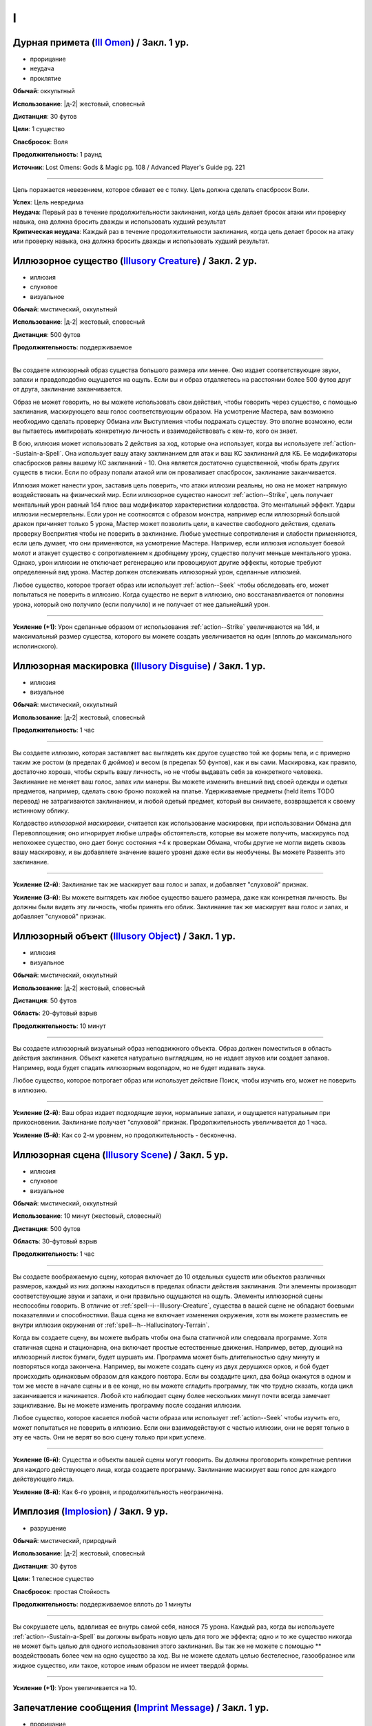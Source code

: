 I
~~~~~~~~

.. _spell--i--Ill-Omen:

Дурная примета (`Ill Omen <https://2e.aonprd.com/Spells.aspx?ID=578>`_) / Закл. 1 ур.
"""""""""""""""""""""""""""""""""""""""""""""""""""""""""""""""""""""""""""""""""""""""""

- прорицание
- неудача
- проклятие

**Обычай**: оккультный

**Использование**: |д-2| жестовый, словесный

**Дистанция**: 30 футов

**Цели**: 1 существо

**Спасбросок**: Воля

**Продолжительность**: 1 раунд

**Источник**: Lost Omens: Gods & Magic pg. 108 / Advanced Player's Guide pg. 221

----------

Цель поражается невезением, которое сбивает ее с толку.
Цель должна сделать спасбросок Воли.

| **Успех**: Цель невредима
| **Неудача**: Первый раз в течение продолжительности заклинания, когда цель делает бросок атаки или проверку навыка, она должна бросить дважды и использовать худший результат
| **Критическая неудача**: Каждый раз в течение продолжительности заклинания, когда цель делает бросок на атаку или проверку навыка, она должна бросить дважды и использовать худший результат.



.. _spell--i--Illusory-Creature:

Иллюзорное существо (`Illusory Creature <http://2e.aonprd.com/Spells.aspx?ID=158>`_) / Закл. 2 ур.
""""""""""""""""""""""""""""""""""""""""""""""""""""""""""""""""""""""""""""""""""""""""""""""""""""

- иллюзия
- слуховое
- визуальное

**Обычай**: мистический, оккультный

**Использование**: |д-2| жестовый, словесный

**Дистанция**: 500 футов

**Продолжительность**: поддерживаемое

----------

Вы создаете иллюзорный образ существа большого размера или менее.
Оно издает соответствующие звуки, запахи и правдоподобно ощущается на ощупь.
Если вы и образ отдаляетесь на расстоянии более 500 футов друг от друга, заклинание заканчивается.

Образ не может говорить, но вы можете использовать свои действия, чтобы говорить через существо, с помощью заклинания, маскирующего ваш голос соответствующим образом.
На усмотрение Мастера, вам возможно необходимо сделать проверку Обмана или Выступления чтобы подражать существу.
Это вполне возможно, если вы пытаетесь имитировать конкретную личность и взаимодействовать с кем-то, кого он знает.

В бою, иллюзия может использовать 2 действия за ход, которые она использует, когда вы используете :ref:`action--Sustain-a-Spell`.
Она использует вашу атаку заклинанием для атак и ваш КС заклинаний для КБ.
Ее модификаторы спасбросков равны вашему КС заклинаний - 10.
Она является достаточно существенной, чтобы брать других существ в тиски.
Если по образу попали атакой или он проваливает спасбросок, заклинание заканчивается.

Иллюзия может нанести урон, заставив цель поверить, что атаки иллюзии реальны, но она не может напрямую воздействовать на физический мир.
Если иллюзорное существо наносит :ref:`action--Strike`, цель получает ментальный урон равный 1d4 плюс ваш модификатор характеристики колдовства.
Это ментальный эффект.
Удары иллюзии несмертельны.
Если урон не соотносятся с образом монстра, например если иллюзорный большой дракон причиняет только 5 урона, Мастер может позволить цели, в качестве свободного действия, сделать проверку Восприятия чтобы не поверить в заклинание.
Любые уместные сопротивления и слабости применяются, если цель думает, что они применяются, на усмотрение Мастера.
Например, если иллюзия использует боевой молот и атакует существо с сопротивлением к дробящему урону, существо получит меньше ментального урона.
Однако, урон иллюзии не отключает регенерацию или провоцируют другие эффекты, которые требуют определенный вид урона.
Мастер должен отслеживать иллюзорный урон, сделанные иллюзией.

Любое существо, которое трогает образ или использует :ref:`action--Seek` чтобы обследовать его, может попытаться не поверить в иллюзию.
Когда существо не верит в иллюзию, оно восстанавливается от половины урона, который оно получило (если получило) и не получает от нее дальнейший урон.

----------

**Усиление (+1)**: Урон сделанные образом от использования :ref:`action--Strike` увеличиваются на 1d4, и максимальный размер существа, которого вы можете создать увеличивается на один (вплоть до максимального исполинского).



.. _spell--i--Illusory-Disguise:

Иллюзорная маскировка (`Illusory Disguise <http://2e.aonprd.com/Spells.aspx?ID=159>`_) / Закл. 1 ур.
""""""""""""""""""""""""""""""""""""""""""""""""""""""""""""""""""""""""""""""""""""""""""""""""""""""""

- иллюзия
- визуальное

**Обычай**: мистический, оккультный

**Использование**: |д-2| жестовый, словесный

**Продолжительность**: 1 час

----------

Вы создаете иллюзию, которая заставляет вас выглядеть как другое существо той же формы тела, и с примерно таким же ростом (в пределах 6 дюймов) и весом (в пределах 50 фунтов), как и вы сами.
Маскировка, как правило, достаточно хороша, чтобы скрыть вашу личность, но не чтобы выдавать себя за конкретного человека.
Заклинание не меняет ваш голос, запах или манеры.
Вы можете изменить внешний вид своей одежды и одетых предметов, например, сделать свою броню похожей на платье.
Удерживаемые предметы (held items TODO перевод) не затрагиваются заклинанием, и любой одетый предмет, который вы снимаете, возвращается к своему истинному облику.

Колдовство *иллюзорной маскировки*, считается как использование маскировки, при использовании Обмана для Перевоплощения; оно игнорирует любые штрафы обстоятельств, которые вы можете получить, маскируясь под непохожее существо, оно дает бонус состояния +4 к проверкам Обмана, чтобы другие не могли видеть сквозь вашу маскировку, и вы добавляете значение вашего уровня даже если вы необучены.
Вы можете Развеять это заклинание.

----------

**Усиление (2-й)**: Заклинание так же маскирует ваш голос и запах, и добавляет "слуховой" признак.

**Усиление (3-й)**: Вы можете выглядеть как любое существо вашего размера, даже как конкретная личность.
Вы должны были видеть эту личность, чтобы принять его облик.
Заклинание так же маскирует ваш голос и запах, и добавляет "слуховой" признак.



.. _spell--i--Illusory-Object:

Иллюзорный объект (`Illusory Object <http://2e.aonprd.com/Spells.aspx?ID=160>`_) / Закл. 1 ур.
"""""""""""""""""""""""""""""""""""""""""""""""""""""""""""""""""""""""""""""""""""""""""""""""""""""

- иллюзия
- визуальное

**Обычай**: мистический, оккультный

**Использование**: |д-2| жестовый, словесный

**Дистанция**: 50 футов

**Область**: 20-футовый взрыв

**Продолжительность**: 10 минут

----------

Вы создаете иллюзорный визуальный образ неподвижного объекта.
Образ должен поместиться в область действия заклинания.
Объект кажется натурально выглядящим, но не издает звуков или создает запахов.
Например, вода будет спадать иллюзорным водопадом, но не будет издавать звука.

Любое существо, которое потрогает образ или использует действие Поиск, чтобы изучить его, может не поверить в иллюзию.

----------

**Усиление (2-й)**: Ваш образ издает подходящие звуки, нормальные запахи, и ощущается натуральным при прикосновении.
Заклинание получает "слуховой" признак.
Продолжительность увеличивается до 1 часа.

**Усиление (5-й)**: Как со 2-м уровнем, но продолжительность - бесконечна.



.. _spell--i--Illusory-Scene:

Иллюзорная сцена (`Illusory Scene <https://2e.aonprd.com/Spells.aspx?ID=161>`_) / Закл. 5 ур.
""""""""""""""""""""""""""""""""""""""""""""""""""""""""""""""""""""""""""""""""""""""""""""""""""""

- иллюзия
- слуховое
- визуальное

**Обычай**: мистический, оккультный

**Использование**: 10 минут (жестовый, словесный)

**Дистанция**: 500 футов

**Область**: 30-футовый взрыв

**Продолжительность**: 1 час

----------

Вы создаете воображаемую сцену, которая включает до 10 отдельных существ или объектов различных размеров, каждый из них должны находиться в пределах области действия заклинания.
Эти элементы производят соответствующие звуки и запахи, и они правильно ощущаются на ощупь.
Элементы иллюзорной сцены неспособны говорить.
В отличие от :ref:`spell--i--Illusory-Creature`, существа в вашей сцене не обладают боевыми показателями и способностями.
Ваша сцена не включает изменения окружения, хотя вы можете разместить ее внутри иллюзии окружения от :ref:`spell--h--Hallucinatory-Terrain`.

Когда вы создаете сцену, вы можете выбрать чтобы она была статичной или следовала программе.
Хотя статичная сцена и стационарна, она включает простые естественные движения.
Например, ветер, дующий на иллюзорный листок бумаги, будет шуршать им.
Программа может быть длительностью одну минуту и повторяться когда закончена.
Например, вы можете создать сцену из двух дерущихся орков, и бой будет происходить одинаковым образом для каждого повтора.
Если вы создадите цикл, два бойца окажутся в одном и том же месте в начале сцены и в ее конце, но вы можете сгладить программу, так что трудно сказать, когда цикл заканчивается и начинается.
Любой кто наблюдает сцену более нескольких минут почти всегда замечает зацикливание.
Вы не можете изменить программу после создания иллюзии.

Любое существо, которое касается любой части образа или использует :ref:`action--Seek` чтобы изучить его, может попытаться не поверить в иллюзию.
Если они взаимодействуют с частью иллюзии, они не верят только в эту ее часть.
Они не верят во всю сцену только при крит.успехе.

----------

**Усиление (6-й)**: Существа и объекты вашей сцены могут говорить.
Вы должны проговорить конкретные реплики для каждого действующего лица, когда создаете программу.
Заклинание маскирует ваш голос для каждого действующего лица.

**Усиление (8-й)**: Как 6-го уровня, и продолжительность неограничена.



.. _spell--i--Implosion:

Имплозия (`Implosion <https://2e.aonprd.com/Spells.aspx?ID=162>`_) / Закл. 9 ур.
"""""""""""""""""""""""""""""""""""""""""""""""""""""""""""""""""""""""""""""""""""""""""

- разрушение

**Обычай**: мистический, природный

**Использование**: |д-2| жестовый, словесный

**Дистанция**: 30 футов

**Цели**: 1 телесное существо

**Спасбросок**: простая Стойкость

**Продолжительность**: поддерживаемое вплоть до 1 минуты

----------

Вы сокрушаете цель, вдавливая ее внутрь самой себя, нанося 75 урона.
Каждый раз, когда вы используете :ref:`action--Sustain-a-Spell` вы должны выбрать новую цель для того же эффекта; одно и то же существо никогда не может быть целью для одного использования этого заклинания.
Вы так же не можете с помощью ** воздействовать более чем на одно существо за ход.
Вы не можете сделать целью бестелесное, газообразное или жидкое существо, или такое, которое иным образом не имеет твердой формы.

----------

**Усиление (+1)**: Урон увеличивается на 10.



.. _spell--i--Imprint-Message:

Запечатление сообщения (`Imprint Message <https://2e.aonprd.com/Spells.aspx?ID=698>`_) / Закл. 1 ур.
"""""""""""""""""""""""""""""""""""""""""""""""""""""""""""""""""""""""""""""""""""""""""""""""""""""

- прорицание

**Обычай**: оккультный

**Использование**: |д-2| жестовый, словесный

**Дистанция**: касание

**Цели**: 1 объект

**Источник**: Advanced Player's Guide pg. 221

----------

Вы проецируете психические вибрации на выбранный целью объект, запечатлевая их с помощью короткого сообщения или эмоциональной основы по вашему замыслу.
Это запечатленное ощущение раскрывается существу, которое применяет :ref:`spell--o--Object-Reading` к этому объекту, заменяя любые эмоциональные события, при которых этот предмет присутствовал.
Если объект находится в области действия заклинания :ref:`spell--r--Retrocognition`, то запечатленные сообщения появляются как основные события на временной шкале, но они не мешают никаким другим видениям.

Если объект является целью заклинания :ref:`spell--r--Read-Aura` более высокого уроня, чем *запечатление сообщения*, то заклинатель узнает, что объект был изменен магически.
Когда вы :ref:`action--Cast-a-Spell`, то исчезают все предыдущие вибрации, помещенные на объект предыдущими заклинателями *запечатления сообщения*.



.. _spell--i--Insect-Form:

Форма насекомого (`Insect Form <http://2e.aonprd.com/Spells.aspx?ID=163>`_) / Закл. 3 ур.
"""""""""""""""""""""""""""""""""""""""""""""""""""""""""""""""""""""""""""""""""""""""""

- превращение
- полиморф

**Обычай**: природный

**Использование**: |д-2| жестовый, словесный

**Продолжительность**: 1 минута

----------

Вы представляете себе простое насекомое и превращаетесь в его боевую форму среднего размера.
Когда вы впервые колдуете это заклинание, выберите муравья, жука, сороконожку, богомола, скорпиона или паука.
Вы можете выбрать конкретный тип насекомого (например, божья коровка или скарабей в качестве жука), но это не влияет на размер формы или характеристики.
Пока в этой форме вы получаете признак "животное".
Вы можете :ref:`action--Dismiss` это заклинание.

Вы получаете следующие показатели и характеристики внезависимости от выбранной формы:

* КБ = 18 + ваш уровень. Игнорирует ваши штрафы брони и снижение Скорости.
* 10 временных ОЗ
* Сумеречное зрение
* Одну или более безоружных атак ближнего боя, в зависимости от выбранной боевой формы, которые являются единственными атаками которые вы можете использовать. Вы обучены им. Ваш модификатор атаки +13, а бонус урона +2. Эти атаки основаны на Силе (для таких целей, как состояние "ослаблен"). Если ваш бонус атаки без оружия выше, вы можете использовать его.
* Модификатор Атлетики +13, или ваш если он выше.

Вы так же получаете особые возможности в зависимости от вида выбранного животного:

| **Муравей**: Скорость 30 футов, Скорость карабканья 30 футов;
| **Ближний бой** |д-1| жвалы, **Урон** 2d6 дробящие.

| **Жук**: Скорость 25 футов;
| **Ближний бой** |д-1| жвалы, **Урон** 2d10 дробящие.

| **Сороконожка**: Скорость 25 футов, Скорость карабканья 25 футов; ночное зрение;
| **Ближний бой** |д-1| жвалы, **Урон** 1d8 колющие плюс 1d4 продолжительные ядом.

| **Богомол**: Скорость 40 футов; неточное чувство нюх на 30 футов;
| **Ближний бой** |д-1| передняя лапа, **Урон** 2d8 дробящие.

| **Скорпион**: Скорость 40 футов; ночное зрение; неточное чувство виброчувствительность на 60 футов;
| **Ближний бой** |д-1| жало, **Урон** 1d8 колющие плюс 1d4 продолжительные ядом;
| **Ближний бой** |д-1| клешня (быстрое), **Урон** 1d6 дробящие.

| **Паук**: ночное зрение;
| **Ближний бой** |д-1| Скорость 25 футов, Скорость карабканья 25 футов;
| **Ближний бой** |д-1| клыки, **Урон** 1d6 колющие плюс 1d4 продолжительные ядом;
| **Дистанционная** |д-1| паутина (шаг дистанции 20 футов), **Урон** опутывает цель на 1 раунд.

----------

**Усиление (4-й)**: Ваша боевая форма становится Большого размера, и атаки получают досягаемость 10 футов.
Вы должны иметь достаточно места чтобы увеличиться в размере иначе заклинание теряется.
Вы получаете 15 временных ОЗ, модификатор атаки +16, бонус урона +6 и Атлетика +16.

**Усиление (5-й)**: Ваша боевая форма становится Огромного размера, и атаки получают досягаемость 15 футов.
Вы должны иметь достаточно места чтобы увеличиться в размере иначе заклинание теряется.
Вы получаете 20 временных ОЗ, модификатор атаки +18, бонус урона +2 и удвоенное количество костей урона (в том числе для продолжительного урона), и Атлетика +20.



.. _spell--i--Invisible-Item:

Невидимый предмет (`Invisible Item <https://2e.aonprd.com/Spells.aspx?ID=700>`_) / Закл. 1 ур.
"""""""""""""""""""""""""""""""""""""""""""""""""""""""""""""""""""""""""""""""""""""""""""""""

- иллюзия

**Обычай**: арканный, оккультный

**Использование**: |д-2| жестовый, материальный

**Дистанция**: касание

**Цели**: 1 объект

**Продолжительность**: 1 час

**Источник**: Advanced Player's Guide pg. 221

----------

Вы делаете объект невидимым.
Это делает его "необнаруженным" для всех существ, однако, существа могут попытаться найти его, вместо этого сделав его "спрятанным" в случае успеха.
Если предмет используется для враждебного действия, это заклинание заканчивается после завершения этого враждебного действия.
Если сделать оружие невидимым, то обычно это не дает преимущества при атаке, разве что невидимое метательное оружие или амуниция могут быть использованы для атаки, которая не обязательно выдаст информацию о месте, в котором прячется атакующий, если только оружие не возвращается к нему.

----------

**Усиление (3-й)**: Продолжительность становится до ваших следующих ежедневных приготовлений.

**Усиление (7-й)**: Продолжительность становится неограниченной.



.. _spell--i--Invisibility:

Невидимость (`Invisibility <http://2e.aonprd.com/Spells.aspx?ID=164>`_) / Закл. 2 ур.
"""""""""""""""""""""""""""""""""""""""""""""""""""""""""""""""""""""""""""""""""""""""""

- иллюзия

**Обычай**: мистический, оккультный

**Использование**: |д-2| жестовый, словесный

**Дистанция**: касание

**Цели**: 1 существо

**Продолжительность**: 10 минут

----------

Покрытая иллюзиями, цель становится невидимой.
Это делает ее "необнаруженной" для всех существ, однако существа могут попытаться найти ее, сделав тем самым "спрятанной" для себя (см. ":ref:`ch9--Detecting-Creatures`").
Если цель использует враждебное действие, заклинание заканчивается после завершения враждебного действия.

----------

**Усиление (4-й)**: Заклинание длится 1 минуту, но не заканчивается если цель использует враждебное действие.



.. _spell--i--Invisibility-Sphere:

Сфера невидимости (`Invisibility Sphere <http://2e.aonprd.com/Spells.aspx?ID=165>`_) / Закл. 3 ур.
""""""""""""""""""""""""""""""""""""""""""""""""""""""""""""""""""""""""""""""""""""""""""""""""""""""""

- иллюзия

**Обычай**: мистический, оккультный

**Использование**: |д-2| жестовый, материальный

**Область**: 10-футовый взрыв

**Цели**: вы и любое количество существо в области

**Продолжительность**: 10 минут

----------

Вы и все цели становитесь невидимы, но не для друг друга, пока остаетесь внутри области заклинания.
Если существо, ставшее невидимым из-за этого заклинания, покидает его область действия, оно становится видимым и остается таким даже если возвращается в область действия заклинания.
Если любое существо, ставшее невидимым из-за этого заклинания, использует враждебное действие, заклинание заканчивается после завершения враждебного действия.

Во время исследования, легко вместе двигаться медленно и оставаться невидимыми.
Однако в бою это малопригодно.
Как только начинается столкновение, существа остаются невидимыми до самого конца первого раунда, после чего заклинание завершается.

----------

**Усиление (5-й)**: Продолжительность увеличивается до 1 часа.



.. _spell--i--Iron-Gut:

Железные внутренности (`Iron Gut <https://2e.aonprd.com/Spells.aspx?ID=579>`_) / Закл. 2 ур.
""""""""""""""""""""""""""""""""""""""""""""""""""""""""""""""""""""""""""""""""""""""""""""""

- превращение

**Обычай**: мистический, природный

**Использование**: |д-2| жестовый, материальный

**Продолжительность**: 1 час

**Источник**: Lost Omens: Gods & Magic pg. 108

----------

Ваш рот, пищевод и желудок становятся невероятно эластичными и крепче чем металл.
Во время действия заклинания, вы можете засунуть руку в горло, чтобы поместить или извлечь один предмет легкой или незначительной массы в своем желудке, как если бы он был рюкзаком или другим контейнером.
Помещение и извлечение предмета таким образом требует использовать :ref:`action--Interact`.
Объект должен быть достаточно маленьким чтобы уместиться у вас в желудке.
Для других существ очень сложно заметить, что вы прячете объект таким способом; пассивные наблюдатели не могут этого заметить, и вы получаете бонус обстоятельства +4 к вашим проверкам Скрытности для :ref:`skill--Stealth--Conceal-an-Object`, если только ищущий специально не обыщет ваш рот и желудок.
Если в момент окончания заклинания объект все еще находится у вас в желудке, он принудительно удаляется, причиняя вам 1d6 урона.

----------

**Усиление (3-й)**: Продолжительность увеличивается до 8 часов.



.. _spell--i--Item-Facade:

Внешний вид предмета (`Item Facade <http://2e.aonprd.com/Spells.aspx?ID=166>`_) / Закл. 1 ур.
"""""""""""""""""""""""""""""""""""""""""""""""""""""""""""""""""""""""""""""""""""""""""""""""""""""

- иллюзия
- визуальное

**Обычай**: мистический, оккультный

**Использование**: |д-2| жестовый, словесный

**Дистанция**: касание

**Цели**: 1 объект габаритами не более чем 10 x 10 x 10 футов

**Продолжительность**: 1 час

----------

Вы заставляете объект выглядеть и ощущаться так, как будто он находится в гораздо лучшем или худшем физическом состоянии.
Когда вы колдуете это заклинание, решите, хотите ли вы, чтобы объект выглядел обветшалым или идеальным.
Предмет выглядящий изношенным кажется сломанным и низкокачественным.
Неповрежденный предмет, который сделали выглядящим лучше, кажется, как будто он совершенно новый и отполированный до блеска, или хорошо обслуживался.
Поломанный предмет выглядит целым и функционирующим.
Уничтоженные предметы не могут быть подвержены этому заклинанию.
Существо, которое Взаимодействует с предметом может попытаться неповерить в иллюзию.

----------

**Усиление (2-й)**: Продолжительность увеличивается до 24 часов.

**Усиление (3-й)**: Продолжительность увеличивается до бесконечности.
